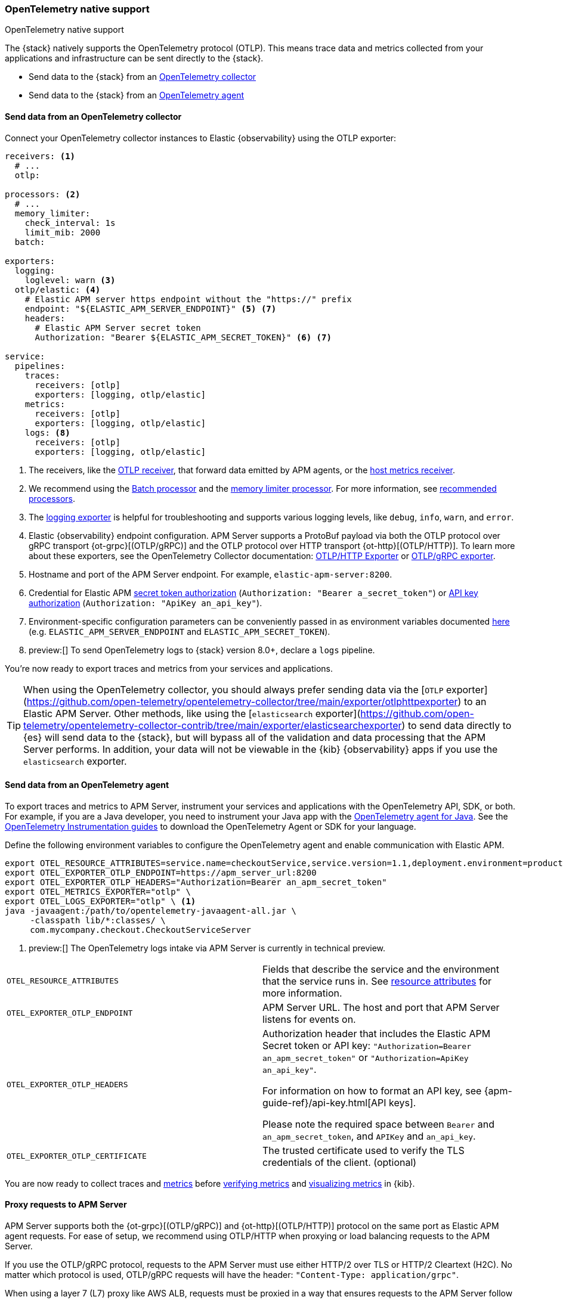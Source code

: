 [[open-telemetry-direct]]
=== OpenTelemetry native support

++++
<titleabbrev>OpenTelemetry native support</titleabbrev>
++++

The {stack} natively supports the OpenTelemetry protocol (OTLP).
This means trace data and metrics collected from your applications and infrastructure can
be sent directly to the {stack}.

* Send data to the {stack} from an <<connect-open-telemetry-collector,OpenTelemetry collector>>
* Send data to the {stack} from an <<instrument-apps-otel,OpenTelemetry agent>>

[float]
[[connect-open-telemetry-collector]]
==== Send data from an OpenTelemetry collector

Connect your OpenTelemetry collector instances to Elastic {observability} using the OTLP exporter:

[source,yaml]
----
receivers: <1>
  # ...
  otlp:

processors: <2>
  # ...
  memory_limiter:
    check_interval: 1s
    limit_mib: 2000
  batch:

exporters:
  logging:
    loglevel: warn <3>
  otlp/elastic: <4>
    # Elastic APM server https endpoint without the "https://" prefix
    endpoint: "${ELASTIC_APM_SERVER_ENDPOINT}" <5> <7>
    headers:
      # Elastic APM Server secret token
      Authorization: "Bearer ${ELASTIC_APM_SECRET_TOKEN}" <6> <7>

service:
  pipelines:
    traces:
      receivers: [otlp]
      exporters: [logging, otlp/elastic]
    metrics:
      receivers: [otlp]
      exporters: [logging, otlp/elastic]
    logs: <8>
      receivers: [otlp]
      exporters: [logging, otlp/elastic]
----
<1> The receivers, like the
https://github.com/open-telemetry/opentelemetry-collector/tree/main/receiver/otlpreceiver[OTLP receiver], that forward data emitted by APM agents, or the https://github.com/open-telemetry/opentelemetry-collector/tree/main/receiver/hostmetricsreceiver[host metrics receiver].
<2> We recommend using the https://github.com/open-telemetry/opentelemetry-collector/blob/main/processor/batchprocessor/README.md[Batch processor] and the https://github.com/open-telemetry/opentelemetry-collector/blob/main/processor/memorylimiterprocessor/README.md[memory limiter processor]. For more information, see https://github.com/open-telemetry/opentelemetry-collector/blob/main/processor/README.md#recommended-processors[recommended processors].
<3> The https://github.com/open-telemetry/opentelemetry-collector/tree/main/exporter/loggingexporter[logging exporter] is helpful for troubleshooting and supports various logging levels, like `debug`, `info`, `warn`, and `error`.
<4> Elastic {observability} endpoint configuration.
APM Server supports a ProtoBuf payload via both the OTLP protocol over gRPC transport {ot-grpc}[(OTLP/gRPC)]
and the OTLP protocol over HTTP transport {ot-http}[(OTLP/HTTP)].
To learn more about these exporters, see the OpenTelemetry Collector documentation:
https://github.com/open-telemetry/opentelemetry-collector/tree/main/exporter/otlphttpexporter[OTLP/HTTP Exporter] or
https://github.com/open-telemetry/opentelemetry-collector/tree/main/exporter/otlpexporter[OTLP/gRPC exporter].
<5> Hostname and port of the APM Server endpoint. For example, `elastic-apm-server:8200`.
<6> Credential for Elastic APM <<secret-token,secret token authorization>> (`Authorization: "Bearer a_secret_token"`) or <<api-key,API key authorization>> (`Authorization: "ApiKey an_api_key"`).
<7> Environment-specific configuration parameters can be conveniently passed in as environment variables documented https://opentelemetry.io/docs/collector/configuration/#configuration-environment-variables[here] (e.g. `ELASTIC_APM_SERVER_ENDPOINT` and `ELASTIC_APM_SECRET_TOKEN`).
<8>  preview:[] To send OpenTelemetry logs to {stack} version 8.0+, declare a `logs` pipeline.

You're now ready to export traces and metrics from your services and applications.

TIP: When using the OpenTelemetry collector, you should always prefer sending data via the [`OTLP` exporter](https://github.com/open-telemetry/opentelemetry-collector/tree/main/exporter/otlphttpexporter) to an Elastic APM Server.
Other methods, like using the [`elasticsearch` exporter](https://github.com/open-telemetry/opentelemetry-collector-contrib/tree/main/exporter/elasticsearchexporter) to send data directly to {es} will send data to the {stack},
but will bypass all of the validation and data processing that the APM Server performs.
In addition, your data will not be viewable in the {kib} {observability} apps if you use the `elasticsearch` exporter.

[float]
[[instrument-apps-otel]]
==== Send data from an OpenTelemetry agent

To export traces and metrics to APM Server, instrument your services and applications
with the OpenTelemetry API, SDK, or both. For example, if you are a Java developer, you need to instrument your Java app with the
https://github.com/open-telemetry/opentelemetry-java-instrumentation[OpenTelemetry agent for Java].
See the https://opentelemetry.io/docs/instrumentation/[OpenTelemetry Instrumentation guides] to download the
OpenTelemetry Agent or SDK for your language.

Define the following environment variables to configure the OpenTelemetry agent and enable communication with Elastic APM.

[source,bash]
----
export OTEL_RESOURCE_ATTRIBUTES=service.name=checkoutService,service.version=1.1,deployment.environment=production
export OTEL_EXPORTER_OTLP_ENDPOINT=https://apm_server_url:8200
export OTEL_EXPORTER_OTLP_HEADERS="Authorization=Bearer an_apm_secret_token"
export OTEL_METRICS_EXPORTER="otlp" \
export OTEL_LOGS_EXPORTER="otlp" \ <1>
java -javaagent:/path/to/opentelemetry-javaagent-all.jar \
     -classpath lib/*:classes/ \
     com.mycompany.checkout.CheckoutServiceServer
----
<1> preview:[] The OpenTelemetry logs intake via APM Server is currently in technical preview.

|===

| `OTEL_RESOURCE_ATTRIBUTES` | Fields that describe the service and the environment that the service runs in. See
<<open-telemetry-resource-attributes,resource attributes>> for more information.

| `OTEL_EXPORTER_OTLP_ENDPOINT` | APM Server URL. The host and port that APM Server listens for events on.

| `OTEL_EXPORTER_OTLP_HEADERS` | Authorization header that includes the Elastic APM Secret token or API key: `"Authorization=Bearer an_apm_secret_token"` or `"Authorization=ApiKey an_api_key"`.

For information on how to format an API key, see
{apm-guide-ref}/api-key.html[API keys].

Please note the required space between `Bearer` and `an_apm_secret_token`, and `APIKey` and `an_api_key`.

| `OTEL_EXPORTER_OTLP_CERTIFICATE` | The trusted certificate used to verify the TLS credentials of the client. (optional)

|===

You are now ready to collect traces and <<open-telemetry-collect-metrics,metrics>> before <<open-telemetry-verify-metrics,verifying metrics>>
and <<open-telemetry-visualize,visualizing metrics>> in {kib}.

[float]
[[open-telemetry-proxy-apm]]
==== Proxy requests to APM Server

APM Server supports both the {ot-grpc}[(OTLP/gRPC)] and {ot-http}[(OTLP/HTTP)] protocol on the same port as Elastic APM agent requests. For ease of setup, we recommend using OTLP/HTTP when proxying or load balancing requests to the APM Server.

If you use the OTLP/gRPC protocol, requests to the APM Server must use either HTTP/2 over TLS or HTTP/2 Cleartext (H2C). No matter which protocol is used, OTLP/gRPC requests will have the header: `"Content-Type: application/grpc"`.

When using a layer 7 (L7) proxy like AWS ALB, requests must be proxied in a way that ensures requests to the APM Server follow the rules outlined above. For example, with ALB you can create rules to select an alternative backend protocol based on the headers of requests coming into ALB. In this example, you'd select the gRPC protocol when the  `"Content-Type: application/grpc"` header exists on a request.

For more information on how to configure an AWS ALB to support gRPC, see this AWS blog post:
https://aws.amazon.com/blogs/aws/new-application-load-balancer-support-for-end-to-end-http-2-and-grpc/[Application Load Balancer Support for End-to-End HTTP/2 and gRPC].

For more information on how APM Server services gRPC requests, see
https://github.com/elastic/apm-server/blob/main/dev_docs/otel.md#muxing-grpc-and-http11[Muxing gRPC and HTTP/1.1].

[float]
[[open-telemetry-direct-next]]
==== Next steps

* <<open-telemetry-collect-metrics>>
* Add <<open-telemetry-resource-attributes>>
* Learn about the <<open-telemetry-known-limitations,limitations of this integration>>
